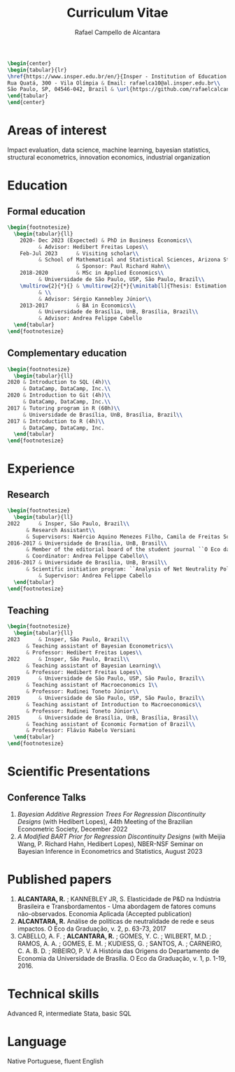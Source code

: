 #+title: Curriculum Vitae
#+author: Rafael Campello de Alcantara
#+email: rafaelca10@al.insper.edu.br
#+options: toc:nil email:nil num:nil date:nil
#+latex_header: \usepackage{bbm}
#+LATEX_CLASS_OPTIONS: [11pt]
#+LATEX_HEADER: \usepackage[T1]{fontenc}
#+LATEX_HEADER: \usepackage{fontspec}
#+LATEX_HEADER: \setmainfont{Latin Modern Roman}
#+LATEX_HEADER: \usepackage{multirow}
#+LATEX_HEADER: \usepackage[margin=0.75in]{geometry}
#+LATEX_HEADER: \newcommand{\minitab}[2][l]{\begin{tabular}{#1}#2\end{tabular}}
#+LATEX_COMPILER: xelatex

#+begin_src latex
  \begin{center}
  \begin{tabular}{lr}
  \href{https://www.insper.edu.br/en/}{Insper - Institution of Education and Research} & Telephone: +55 16997606092\\
  Rua Quatá, 300 - Vila Olímpia & Email: rafaelca10@al.insper.edu.br\\
  São Paulo, SP, 04546-042, Brazil & \url{https://github.com/rafaelcalcantara}
  \end{tabular}
  \end{center}
#+end_src

* Areas of interest
  Impact evaluation, data science, machine learning,
  bayesian statistics, structural econometrics, innovation
  economics, industrial organization

* Education
** Formal education
         #+begin_src latex
	   \begin{footnotesize}
	     \begin{tabular}{ll}
	       2020- Dec 2023 (Expected) & PhD in Business Economics\\
				 & Advisor: Hedibert Freitas Lopes\\
	       Feb-Jul 2023      & Visiting scholar\\
				 & School of Mathematical and Statistical Sciences, Arizona State University\\
	                         & Sponsor: Paul Richard Hahn\\
	       2018-2020         & MSc in Applied Economics\\
				 & Universidade de São Paulo, USP, São Paulo, Brazil\\
	       \multirow{2}{*}{} & \multirow{2}{*}{\minitab[l]{Thesis: Estimation of the R\&D Elasticity in Brazil:\\An Unobserved Common Factor Approach}}\\
				 & \\
				 & Advisor: Sérgio Kannebley Júnior\\
	       2013-2017         & BA in Economics\\
				 & Universidade de Brasília, UnB, Brasília, Brazil\\
				 & Advisor: Andrea Felippe Cabello  
	     \end{tabular}
	   \end{footnotesize}
	 #+end_src
** Complementary education
         #+begin_src latex
     \begin{footnotesize}
       \begin{tabular}{ll}
	 2020 & Introduction to SQL (4h)\\
	      & DataCamp, DataCamp, Inc.\\
	 2020 & Introduction to Git (4h)\\
	      & DataCamp, DataCamp, Inc.\\
	 2017 & Tutoring program in R (60h)\\
	      & Universidade de Brasília, UnB, Brasília, Brazil\\
	 2017 & Introduction to R (4h)\\
	      & DataCamp, DataCamp, Inc.
       \end{tabular}
     \end{footnotesize}
   #+end_src
* Experience
** Research
   #+begin_src latex
     \begin{footnotesize}
       \begin{tabular}{ll}
	 2022      & Insper, São Paulo, Brazil\\
		   & Research Assistant\\
		   & Supervisors: Naércio Aquino Menezes Filho, Camila de Freitas Souza Campos\\
	 2016-2017 & Universidade de Brasília, UnB, Brasil\\
		   & Member of the editorial board of the student journal ``O Eco da Graduação''\\
		   & Coordinator: Andrea Felippe Cabello\\
	 2016-2017 & Universidade de Brasília, UnB, Brasil\\
		   & Scientific initiation program: ``Analysis of Net Neutrality Policies and their Impacts''\\
	           & Supervisor: Andrea Felippe Cabello
       \end{tabular}
     \end{footnotesize}
   #+end_src
** Teaching
   #+begin_src latex
     \begin{footnotesize}
       \begin{tabular}{ll}
	 2023      & Insper, São Paulo, Brazil\\
		   & Teaching assistant of Bayesian Econometrics\\
		   & Professor: Hedibert Freitas Lopes\\
	 2022      & Insper, São Paulo, Brazil\\
		   & Teaching assistant of Bayesian Learning\\
		   & Professor: Hedibert Freitas Lopes\\
	 2019      & Universidade de São Paulo, USP, São Paulo, Brazil\\
		   & Teaching assistant of Macroeconomics 1\\
		   & Professor: Rudinei Toneto Júnior\\
	 2019      & Universidade de São Paulo, USP, São Paulo, Brazil\\
		   & Teaching assistant of Introduction to Macroeconomics\\
		   & Professor: Rudinei Toneto Júnior\\
	 2015      & Universidade de Brasília, UnB, Brasília, Brasil\\
		   & Teaching assistant of Economic Formation of Brazil\\
		   & Professor: Flávio Rabelo Versiani
       \end{tabular}
     \end{footnotesize}
   #+end_src
* Scientific Presentations
** Conference Talks
   1. /Bayesian Additive Regression Trees For Regression
      Discontinuity Designs/ (with Hedibert Lopes), 44th
      Meeting of the Brazilian Econometric Society, December
      2022
   2. /A Modified BART Prior for Regression Discontinuity Designs/
      (with Meijia Wang, P. Richard Hahn, Hedibert Lopes), NBER-NSF
      Seminar on Bayesian Inference in Econometrics and Statistics,
      August 2023
* Published papers
  1. *ALCANTARA, R.* ; KANNEBLEY JR, S. Elasticidade de P&D na Indústria Brasileira e Transbordamentos - Uma abordagem de fatores comuns não­-observados. Economia Aplicada (Accepted publication)
  2. *ALCANTARA, R.* Análise de políticas de neutralidade de rede e seus impactos. O Eco da Graduação, v. 2, p. 63-73, 2017
  3. CABELLO, A. F. ; *ALCANTARA, R.* ; GOMES, Y. C. ; WILBERT,
     M.D. ; RAMOS, A. A. ; GOMES, E. M. ; KUDIESS, G. ; SANTOS, A. ;
     CARNEIRO, C. A. B. D. ; RIBEIRO, P. V. A História das Origens do
     Departamento de Economia da Universidade de Brasília. O Eco da
     Graduação, v. 1, p. 1-19, 2016.
* Technical skills
  Advanced R, intermediate Stata, basic SQL
* Language
  Native Portuguese, fluent English
